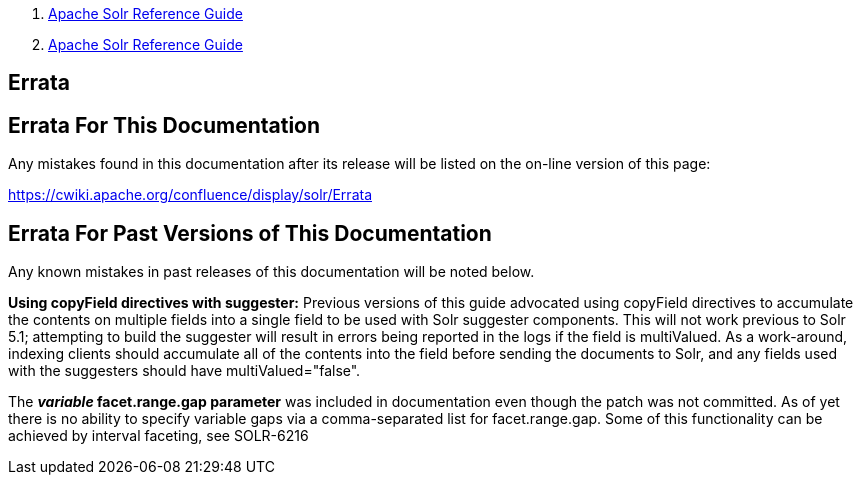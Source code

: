 1.  link:index.html[Apache Solr Reference Guide]
2.  link:Apache-Solr-Reference-Guide.html[Apache Solr Reference Guide]

Errata
------

[[Errata-ErrataForThisDocumentation]]
Errata For This Documentation
-----------------------------

Any mistakes found in this documentation after its release will be listed on the on-line version of this page:

http://s.apache.org/errata[https://cwiki.apache.org/confluence/display/solr/Errata]

[[Errata-ErrataForPastVersionsofThisDocumentation]]
Errata For Past Versions of This Documentation
----------------------------------------------

Any known mistakes in past releases of this documentation will be noted below.

*Using copyField directives with suggester:* Previous versions of this guide advocated using copyField directives to accumulate the contents on multiple fields into a single field to be used with Solr suggester components. This will not work previous to Solr 5.1; attempting to build the suggester will result in errors being reported in the logs if the field is multiValued. As a work-around, indexing clients should accumulate all of the contents into the field before sending the documents to Solr, and any fields used with the suggesters should have multiValued="false".

The *_variable_ facet.range.gap parameter* was included in documentation even though the patch was not committed. As of yet there is no ability to specify variable gaps via a comma-separated list for facet.range.gap. Some of this functionality can be achieved by interval faceting, see SOLR-6216

